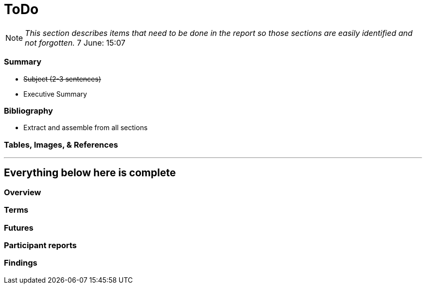 [[ToDo]]
= ToDo

[NOTE]
====
_This section describes items that need to be done in the report so those sections are easily identified and not forgotten._
7 June: 15:07
====


=== *Summary*
* +++<s>Subject (2-3 sentences)</s>+++
* Executive Summary

=== *Bibliography*
* Extract and assemble from all sections

=== *Tables, Images, & References*


'''
== Everything below here is complete

=== *Overview*

=== *Terms*

=== *Futures*

=== *Participant reports*

=== *Findings*


